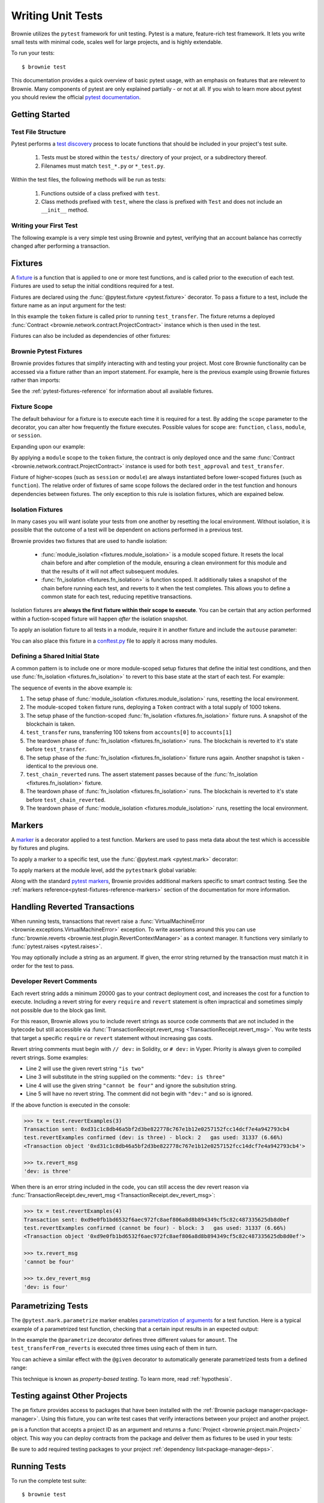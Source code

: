 
.. _pytest:

==================
Writing Unit Tests
==================

Brownie utilizes the ``pytest`` framework for unit testing. Pytest is a mature, feature-rich test framework. It lets you write small tests with minimal code, scales well for large projects, and is highly extendable.

To run your tests:

::

    $ brownie test

This documentation provides a quick overview of basic pytest usage, with an emphasis on features that are relevent to Brownie. Many components of pytest are only explained partially - or not at all. If you wish to learn more about pytest you should review the official `pytest documentation <https://docs.pytest.org/en/latest/>`_.

Getting Started
===============

Test File Structure
-------------------

Pytest performs a `test discovery <https://docs.pytest.org/en/latest/goodpractices.html#test-discovery>`_ process to locate functions that should be included in your project's test suite.

    1. Tests must be stored within the ``tests/`` directory of your project, or a subdirectory thereof.
    2. Filenames must match ``test_*.py`` or ``*_test.py``.

Within the test files, the following methods will be run as tests:

    1. Functions outside of a class prefixed with ``test``.
    2. Class methods prefixed with ``test``, where the class is prefixed with ``Test`` and does not include an ``__init__`` method.

Writing your First Test
-----------------------

The following example is a very simple test using Brownie and pytest, verifying that an account balance has correctly changed after performing a transaction.

.. code-block:: python
    :linenos:

    from brownie import accounts

    def test_account_balance():
        balance = accounts[0].balance()
        accounts[0].transfer(accounts[1], "10 ether", gas_price=0)

        assert balance - "10 ether" == accounts[0].balance()

.. _pytest-fixtures-docs:

Fixtures
========

A `fixture <http://docs.pytest.org/en/latest/fixture.html>`_ is a function that is applied to one or more test functions, and is called prior to the execution of each test. Fixtures are used to setup the initial conditions required for a test.

Fixtures are declared using the :func:`@pytest.fixture <pytest.fixture>` decorator. To pass a fixture to a test, include the fixture name as an input argument for the test:

.. code-block:: python
    :linenos:

    import pytest

    from brownie import Token, accounts

    @pytest.fixture
    def token():
        return accounts[0].deploy(Token, "Test Token", "TST", 18, 1000)

    def test_transfer(token):
        token.transfer(accounts[1], 100, {'from': accounts[0]})
        assert token.balanceOf(accounts[0]) == 900

In this example the ``token`` fixture is called prior to running ``test_transfer``. The fixture returns a deployed :func:`Contract <brownie.network.contract.ProjectContract>` instance which is then used in the test.

Fixtures can also be included as dependencies of other fixtures:

.. code-block:: python
    :linenos:

    import pytest

    from brownie import Token, accounts

    @pytest.fixture
    def token():
        return accounts[0].deploy(Token, "Test Token", "TST", 18, 1000)

    @pytest.fixture
    def distribute_tokens(token):
        for i in range(1, 10):
            token.transfer(accounts[i], 100, {'from': accounts[0]})

Brownie Pytest Fixtures
-----------------------

Brownie provides fixtures that simplify interacting with and testing your project. Most core Brownie functionality can be accessed via a fixture rather than an import statement. For example, here is the previous example using Brownie fixtures rather than imports:

.. code-block:: python
    :linenos:

    import pytest

    @pytest.fixture
    def token(Token, accounts):
        return accounts[0].deploy(Token, "Test Token", "TST", 18, 1000)

    def test_transfer(token, accounts):
        token.transfer(accounts[1], 100, {'from': accounts[0]})
        assert token.balanceOf(accounts[0]) == 900

See the :ref:`pytest-fixtures-reference` for information about all available fixtures.

Fixture Scope
-------------

The default behaviour for a fixture is to execute each time it is required for a test. By adding the ``scope`` parameter to the decorator, you can alter how frequently the fixture executes. Possible values for scope are: ``function``, ``class``, ``module``, or ``session``.

Expanding upon our example:

.. code-block:: python
    :linenos:

    import pytest

    @pytest.fixture(scope="module")
    def token(Token):
        return accounts[0].deploy(Token, "Test Token", "TST", 18, 1000)

    def test_approval(token, accounts):
        token.approve(accounts[1], 500, {'from': accounts[0]})
        assert token.allowance(accounts[0], accounts[1]) == 500

    def test_transfer(token, accounts):
        token.transfer(accounts[1], 100, {'from': accounts[0]})
        assert token.balanceOf(accounts[0]) == 900

By applying a ``module`` scope to the ``token`` fixture, the contract is only deployed once and the same :func:`Contract <brownie.network.contract.ProjectContract>` instance is used for both ``test_approval`` and ``test_transfer``.

Fixture of higher-scopes (such as ``session`` or ``module``) are always instantiated before lower-scoped fixtures (such as ``function``). The relative order of fixtures of same scope follows the declared order in the test function and honours dependencies between fixtures. The only exception to this rule is isolation fixtures, which are expained below.


.. _pytest-fixtures-isolation:

Isolation Fixtures
------------------

In many cases you will want isolate your tests from one another by resetting the local environment. Without isolation, it is possible that the outcome of a test will be dependent on actions performed in a previous test.

Brownie provides two fixtures that are used to handle isolation:

    * :func:`module_isolation <fixtures.module_isolation>` is a module scoped fixture. It resets the local chain before and after completion of the module, ensuring a clean environment for this module and that the results of it will not affect subsequent modules.
    * :func:`fn_isolation <fixtures.fn_isolation>` is function scoped. It additionally takes a snapshot of the chain before running each test, and reverts to it when the test completes. This allows you to define a common state for each test, reducing repetitive transactions.

Isolation fixtures are **always the first fixture within their scope to execute**. You can be certain that any action performed within a fuction-scoped fixture will happen `after` the isolation snapshot.

To apply an isolation fixture to all tests in a module, require it in another fixture and include the ``autouse`` parameter:

.. code-block:: python
    :linenos:

    import pytest

    @pytest.fixture(scope="module", autouse=True)
    def shared_setup(module_isolation):
        pass

You can also place this fixture in a `conftest.py <https://docs.pytest.org/en/latest/fixture.html#conftest-py-sharing-fixtures-across-multiple-files>`_ file to apply it across many modules.

Defining a Shared Initial State
-------------------------------

A common pattern is to include one or more module-scoped setup fixtures that define the initial test conditions, and then use :func:`fn_isolation <fixtures.fn_isolation>` to revert to this base state at the start of each test. For example:

.. code-block:: python
    :linenos:

    import pytest

    @pytest.fixture(scope="module", autouse=True)
    def token(Token, accounts):
        t = accounts[0].deploy(Token, "Test Token", "TST", 18, 1000)
        yield t

    @pytest.fixture(autouse=True)
    def isolation(fn_isolation):
        pass

    def test_transfer(token, accounts):
        token.transfer(accounts[1], 100, {'from': accounts[0]})
        assert token.balanceOf(accounts[0]) == 900

    def test_chain_reverted(token):
        assert token.balanceOf(accounts[0]) == 1000

The sequence of events in the above example is:

1. The setup phase of :func:`module_isolation <fixtures.module_isolation>` runs, resetting the local environment.
2. The module-scoped ``token`` fixture runs, deploying a ``Token`` contract with a total supply of 1000 tokens.
3. The setup phase of the function-scoped :func:`fn_isolation <fixtures.fn_isolation>` fixture runs. A snapshot of the blockchain is taken.
4. ``test_transfer`` runs, transferring 100 tokens from ``accounts[0]`` to ``accounts[1]``
5. The teardown phase of :func:`fn_isolation <fixtures.fn_isolation>` runs. The blockchain is reverted to it's state before ``test_transfer``.
6. The setup phase of the :func:`fn_isolation <fixtures.fn_isolation>` fixture runs again. Another snapshot is taken - identical to the previous one.
7. ``test_chain_reverted`` runs. The assert statement passes because of the :func:`fn_isolation <fixtures.fn_isolation>` fixture.
8. The teardown phase of :func:`fn_isolation <fixtures.fn_isolation>` runs. The blockchain is reverted to it's state before ``test_chain_reverted``.
9. The teardown phase of :func:`module_isolation <fixtures.module_isolation>` runs, resetting the local environment.

.. _pytest-markers-docs:

Markers
=======

A `marker <https://docs.pytest.org/en/stable/mark.html#mark>`_ is a decorator applied to a test function. Markers are used to pass meta data about the test which is accessible by fixtures and plugins.

To apply a marker to a specific test, use the :func:`@pytest.mark <pytest.mark>` decorator:

.. code-block:: python
    :linenos:

    @pytest.mark.foo
    def test_with_example_marker():
        pass

To apply markers at the module level, add the ``pytestmark`` global variable:

.. code-block:: python
    :linenos:

    import pytest

    pytestmark = [pytest.mark.foo, pytest.mark.bar]

Along with the standard `pytest markers <https://docs.pytest.org/en/latest/reference.html#marks>`_, Brownie provides additional markers specific to smart contract testing. See the :ref:`markers reference<pytest-fixtures-reference-markers>` section of the documentation for more information.



Handling Reverted Transactions
==============================

When running tests, transactions that revert raise a :func:`VirtualMachineError <brownie.exceptions.VirtualMachineError>` exception. To write assertions around this you can use :func:`brownie.reverts <brownie.test.plugin.RevertContextManager>` as a context manager. It functions very similarly to :func:`pytest.raises <pytest.raises>`.

.. code-block:: python
    :linenos:

    import brownie

    def test_transfer_reverts(accounts, Token):
        token = accounts[0].deploy(Token, "Test Token", "TST", 18, 1e23)
        with brownie.reverts():
            token.transfer(accounts[1], 1e24, {'from': accounts[0]})

You may optionally include a string as an argument. If given, the error string returned by the transaction must match it in order for the test to pass.

.. code-block:: python
    :linenos:

    import brownie

    def test_transfer_reverts(accounts, Token):
        token = accounts[0].deploy(Token, "Test Token", "TST", 18, 1e23)
        with brownie.reverts("Insufficient Balance"):
            token.transfer(accounts[1], 1e24, {'from': accounts[0]})

.. _dev-revert:

Developer Revert Comments
-------------------------

Each revert string adds a minimum 20000 gas to your contract deployment cost, and increases the cost for a function to execute. Including a revert string for every ``require`` and ``revert`` statement is often impractical and sometimes simply not possible due to the block gas limit.

For this reason, Brownie allows you to include revert strings as source code comments that are not included in the bytecode but still accessible via :func:`TransactionReceipt.revert_msg <TransactionReceipt.revert_msg>`. You write tests that target a specific ``require`` or ``revert`` statement without increasing gas costs.

Revert string comments must begin with ``// dev:`` in Solidity, or ``# dev:`` in Vyper. Priority is always given to compiled revert strings. Some examples:

.. code-block:: solidity
    :linenos:

    function revertExamples(uint a) external {
        require(a != 2, "is two");
        require(a != 3); // dev: is three
        require(a != 4, "cannot be four"); // dev: is four
        require(a != 5); // is five
    }

* Line 2 will use the given revert string ``"is two"``
* Line 3 will substitute in the string supplied on the comments: ``"dev: is three"``
* Line 4 will use the given string ``"cannot be four"`` and ignore the subsitution string.
* Line 5 will have no revert string. The comment did not begin with ``"dev:"`` and so is ignored.

If the above function is executed in the console:

.. code-block:: python

    >>> tx = test.revertExamples(3)
    Transaction sent: 0xd31c1c8db46a5bf2d3be822778c767e1b12e0257152fcc14dcf7e4a942793cb4
    test.revertExamples confirmed (dev: is three) - block: 2   gas used: 31337 (6.66%)
    <Transaction object '0xd31c1c8db46a5bf2d3be822778c767e1b12e0257152fcc14dcf7e4a942793cb4'>

    >>> tx.revert_msg
    'dev: is three'

When there is an error string included in the code, you can still access the dev revert reason via :func:`TransactionReceipt.dev_revert_msg <TransactionReceipt.dev_revert_msg>`:

.. code-block:: python

    >>> tx = test.revertExamples(4)
    Transaction sent: 0xd9e0fb1bd6532f6aec972fc8aef806a8d8b894349cf5c82c487335625db8d0ef
    test.revertExamples confirmed (cannot be four) - block: 3   gas used: 31337 (6.66%)
    <Transaction object '0xd9e0fb1bd6532f6aec972fc8aef806a8d8b894349cf5c82c487335625db8d0ef'>

    >>> tx.revert_msg
    'cannot be four'

    >>> tx.dev_revert_msg
    'dev: is four'

Parametrizing Tests
===================

The ``@pytest.mark.parametrize`` marker enables `parametrization of arguments <http://docs.pytest.org/en/latest/parametrize.html>`_ for a test function. Here is a typical example of a parametrized test function, checking that a certain input results in an expected output:

.. code-block:: python
    :linenos:

    import pytest

    @pytest.mark.parametrize('amount', [0, 100, 500])
    def test_transferFrom_reverts(token, accounts, amount):
        token.approve(accounts[1], amount, {'from': accounts[0]})
        assert token.allowance(accounts[0], accounts[1]) == amount

In the example the ``@parametrize`` decorator defines three different values for ``amount``. The ``test_transferFrom_reverts`` is executed three times using each of them in turn.

You can achieve a similar effect with the ``@given`` decorator to automatically generate parametrized tests from a defined range:

.. code-block:: python
    :linenos:

    from brownie.test import given, strategy

    @given(amount=strategy('uint', max_value=1000))
    def test_transferFrom_reverts(token, accounts, amount):
        token.approve(accounts[1], amount, {'from': accounts[0]})
        assert token.allowance(accounts[0], accounts[1]) == amount

This technique is known as `property-based testing`. To learn more, read :ref:`hypothesis`.

.. _pytest-other-projects:

Testing against Other Projects
==============================

The ``pm`` fixture provides access to packages that have been installed with the :ref:`Brownie package manager<package-manager>`. Using this fixture, you can write test cases that verify interactions between your project and another project.

``pm`` is a function that accepts a project ID as an argument and returns a :func:`Project <brownie.project.main.Project>` object. This way you can deploy contracts from the package and deliver them as fixtures to be used in your tests:

.. code-block:: python
    :linenos:

    @pytest.fixture(scope="module")
    def compound(pm, accounts):
        ctoken = pm('defi.snakecharmers.eth/compound@1.1.0').CToken
        yield ctoken.deploy({'from': accounts[0]})

Be sure to add required testing packages to your project :ref:`dependency list<package-manager-deps>`.

Running Tests
=============

To run the complete test suite:

::

    $ brownie test

Or to run a specific test:

::

    $ brownie test tests/test_transfer.py

Test results are saved at ``build/tests.json``. This file holds the results of each test, coverage analysis data, and hashes that are used to determine if any related files have changed since the tests last ran. If you abort test execution early via a ``KeyboardInterrupt``, results are only saved for modules that fully completed.

Only Running Updated Tests
--------------------------

After the test suite has been run once, you can use the ``--update`` flag to only repeat tests where changes have occured:

::

    $ brownie test --update

A module must use the :func:`module_isolation <fixtures.module_isolation>` or :func:`fn_isolation <fixtures.fn_isolation>` fixture in every test function in order to be skipped in this way.

The ``pytest`` console output will represent skipped tests with an ``s``, but it will be colored green or red to indicate if the test passed when it last ran.

If coverage analysis is also active, tests that previously completed but were not analyzed will be re-run.  The final coverage report will include results for skipped modules.

Brownie compares hashes of the following items to check if a test should be re-run:

* The bytecode for every contract deployed during execution of the test
* The AST of the test module
* The AST of all ``conftest.py`` modules that are accessible to the test module

.. _pytest-interactive:

Interactive Debugging
---------------------

The ``--interactive`` flag allows you to debug your project while running your tests:

::

    $ brownie test --interactive

When using interactive mode, Brownie immediately prints the traceback for each failed test and then opens a console. You can interact with the deployed contracts and examine the transaction history to help determine what went wrong.

* Deployed :func:`ProjectContract <brownie.network.contract.ProjectContract>` objects are available within their associated :func:`ContractContainer <brownie.network.contract.ContractContainer>`
* :func:`TransactionReceipt <brownie.network.transaction.TransactionReceipt>` objects are in the :func:`TxHistory <brownie.network.state.TxHistory>` container, available as ``history``
* Use :func:`chain.undo <Chain.undo>` and :func:`chain.redo <Chain.redo>` to move backward and forward through recent transactions

Once you are finished, type ``quit()`` to continue with the next test.

See :ref:`Inspecting and Debugging Transactions <core-transactions>` for more information on Brownie's debugging functionality.

Evaluating Gas Usage
--------------------

To generate a gas profile report, add the ``--gas`` flag:

::

    $ brownie test --gas

When the tests complete, a report will display:

::

        Gas Profile:
        Token <Contract>
           ├─ constructor   -  avg: 1099591  low: 1099591  high: 1099591
           ├─ transfer      -  avg:   43017  low:   43017  high:   43017
           └─ approve       -  avg:   21437  low:   21437  high:   21437
        Storage <Contract>
           ├─ constructor   -  avg:  211445  low:  211445  high:  211445
           └─ set           -  avg:   21658  low:   21658  high:   21658

Evaluating Coverage
-------------------

To check your unit test coverage, add the ``--coverage`` flag:

::

    $ brownie test --coverage

When the tests complete, a report will display:

::

    contract: Token - 80.8%
      Token.allowance - 100.0%
      Token.approve - 100.0%
      Token.balanceOf - 100.0%
      Token.transfer - 100.0%
      Token.transferFrom - 100.0%
      SafeMath.add - 75.0%
      SafeMath.sub - 75.0%
      Token.<fallback> - 0.0%

    Coverage report saved at reports/coverage.json

Brownie outputs a % score for each contract method that you can use to quickly gauge your overall coverage level. A detailed coverage report is also saved in the project's ``reports`` folder, that can be viewed via the Brownie GUI. See :ref:`coverage-gui` for more information.

You can exclude specific contracts or source files from this report by modifying your project's :ref:`configuration file <config-reports>`.

.. _xdist:

Using ``xdist`` for Distributed Testing
---------------------------------------

Brownie is compatible with the `pytest-xdist <https://github.com/pytest-dev/pytest-xdist>`_ plugin, allowing you to parallelize test execution. In large test suites this can greatly reduce the total runtime.

You may wish to read an overview of `how xdist works <https://github.com/pytest-dev/pytest-xdist/blob/master/OVERVIEW.md>`_ if you are unfamiliar with the plugin.

To run your tests in parralel, include the ``-n`` flag:

::

    $ brownie test -n auto

Tests are distributed to workers on a per-module basis. An :ref:`isolation fixture<pytest-fixtures-isolation>` must be applied to every test being executed, or ``xdist`` will fail after collection. This is because without proper isolation it is impossible to ensure consistent behaviour between test runs.
